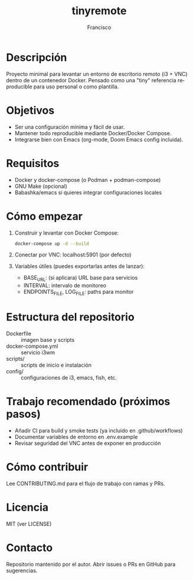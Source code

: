 #+TITLE: tinyremote
#+AUTHOR: Francisco
#+LANGUAGE: es

* Descripción
Proyecto minimal para levantar un entorno de escritorio remoto (i3 + VNC) dentro de un contenedor Docker. Pensado como una "tiny" referencia reproducible para uso personal o como plantilla.

* Objetivos
- Ser una configuración mínima y fácil de usar.
- Mantener todo reproducible mediante Docker/Docker Compose.
- Integrarse bien con Emacs (org-mode, Doom Emacs config incluida).

* Requisitos
- Docker y docker-compose (o Podman + podman-compose)
- GNU Make (opcional)
- Babashka/emacs si quieres integrar configuraciones locales

* Cómo empezar
1. Construir y levantar con Docker Compose:
   #+begin_src sh
   docker-compose up -d --build
   #+end_src

2. Conectar por VNC: localhost:5901 (por defecto)

3. Variables útiles (puedes exportarlas antes de lanzar):
   - BASE_URL: (si aplicara) URL base para servicios
   - INTERVAL: intervalo de monitoreo
   - ENDPOINTS_FILE, LOG_FILE: paths para monitor

* Estructura del repositorio
- Dockerfile :: imagen base y scripts
- docker-compose.yml :: servicio i3wm
- scripts/ :: scripts de inicio e instalación
- config/ :: configuraciones de i3, emacs, fish, etc.

* Trabajo recomendado (próximos pasos)
- Añadir CI para build y smoke tests (ya incluido en .github/workflows)
- Documentar variables de entorno en .env.example
- Revisar seguridad del VNC antes de exponer en producción

* Cómo contribuir
Lee CONTRIBUTING.md para el flujo de trabajo con ramas y PRs.

* Licencia
MIT (ver LICENSE)

* Contacto
Repositorio mantenido por el autor. Abrir issues o PRs en GitHub para sugerencias.
